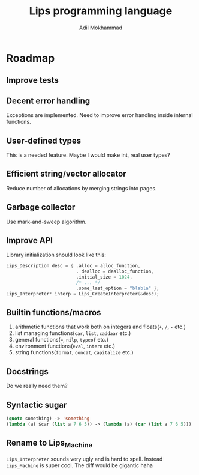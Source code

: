 #+TITLE: Lips programming language
#+AUTHOR: Adil Mokhammad

* Roadmap

** Improve tests



** Decent error handling

Exceptions are implemented. Need to improve error handling inside internal functions.

** User-defined types

This is a needed feature. Maybe I would make int, real user types?

** Efficient string/vector allocator

Reduce number of allocations by merging strings into pages.

** Garbage collector

Use mark-and-sweep algorithm.

** Improve API

Library initialization should look like this:
#+begin_src c
  Lips_Description desc = { .alloc = alloc_function,
                            . dealloc = dealloc_function,
                            .initial_size = 1024,
                            /* ... */
                            .some_last_option = "blabla" };
  Lips_Interpreter* interp = Lips_CreateInterpreter(&desc);
#+end_src

** Builtin functions/macros

 1. arithmetic functions that work both on integers and floats(=+=, =/=, =-= etc.)
 2. list managing functions(=car=, =list=, =caddaar= etc.)
 3. general functions(===, =nilp=, =typeof= etc.)
 4. environment functions(=eval=, =intern= etc.)
 5. string functions(=format=, =concat=, =capitalize= etc.)

** Docstrings

Do we really need them?

** Syntactic sugar

#+begin_src emacs-lisp
  (quote something) -> 'something
  (lambda (a) $car (list a 7 6 5)) -> (lambda (a) (car (list a 7 6 5)))
#+end_src

** Rename to Lips_Machine

=Lips_Interpreter= sounds very ugly and is hard to spell. Instead =Lips_Machine= is super cool. The diff would be gigantic haha
